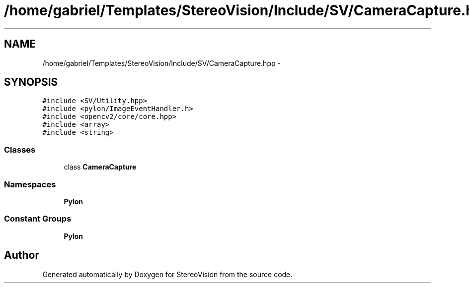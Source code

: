 .TH "/home/gabriel/Templates/StereoVision/Include/SV/CameraCapture.hpp" 3 "Wed Apr 2 2014" "Version 0.1" "StereoVision" \" -*- nroff -*-
.ad l
.nh
.SH NAME
/home/gabriel/Templates/StereoVision/Include/SV/CameraCapture.hpp \- 
.SH SYNOPSIS
.br
.PP
\fC#include <SV/Utility\&.hpp>\fP
.br
\fC#include <pylon/ImageEventHandler\&.h>\fP
.br
\fC#include <opencv2/core/core\&.hpp>\fP
.br
\fC#include <array>\fP
.br
\fC#include <string>\fP
.br

.SS "Classes"

.in +1c
.ti -1c
.RI "class \fBCameraCapture\fP"
.br
.in -1c
.SS "Namespaces"

.in +1c
.ti -1c
.RI "\fBPylon\fP"
.br
.in -1c
.SS "Constant Groups"

.in +1c
.ti -1c
.RI "\fBPylon\fP"
.br
.in -1c
.SH "Author"
.PP 
Generated automatically by Doxygen for StereoVision from the source code\&.
